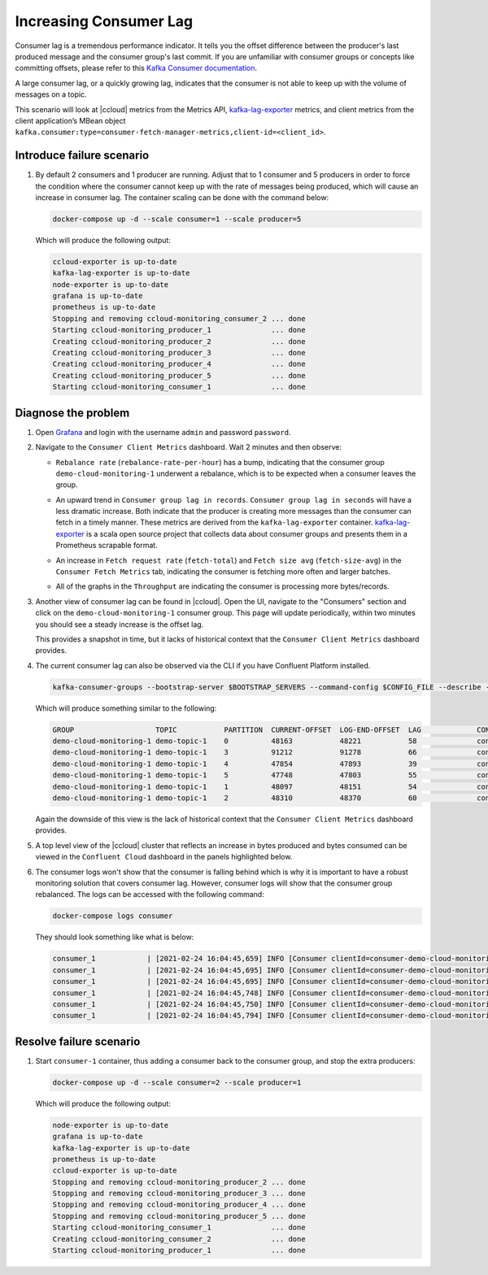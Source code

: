.. _ccloud-monitoring-consumer-increasing-consumer-lag:

Increasing Consumer Lag
***********************

Consumer lag is a tremendous performance indicator. It tells you the offset difference between the
producer's last produced message and the consumer group's last commit. If you are unfamiliar with
consumer groups or concepts like committing offsets, please refer to this
`Kafka Consumer documentation <https://docs.confluent.io/platform/current/clients/consumer.html>`__.

A large consumer lag, or a quickly growing lag, indicates that the consumer is not able to keep up with
the volume of messages on a topic.

This scenario will look at |ccloud| metrics from the Metrics API, `kafka-lag-exporter <https://github.com/lightbend/kafka-lag-exporter>`__ metrics, and
client metrics from the client application’s MBean object ``kafka.consumer:type=consumer-fetch-manager-metrics,client-id=<client_id>``.

Introduce failure scenario
^^^^^^^^^^^^^^^^^^^^^^^^^^

#. By default 2 consumers and 1 producer are running. Adjust that to 1 consumer and 5 producers in order to force the condition where the consumer cannot keep up with the rate of messages being produced, which will cause an increase in consumer lag.
   The container scaling can be done with the command below:

   .. code-block:: bash

      docker-compose up -d --scale consumer=1 --scale producer=5

   Which will produce the following output:

   .. code-block:: bash

      ccloud-exporter is up-to-date
      kafka-lag-exporter is up-to-date
      node-exporter is up-to-date
      grafana is up-to-date
      prometheus is up-to-date
      Stopping and removing ccloud-monitoring_consumer_2 ... done
      Starting ccloud-monitoring_producer_1              ... done
      Creating ccloud-monitoring_producer_2              ... done
      Creating ccloud-monitoring_producer_3              ... done
      Creating ccloud-monitoring_producer_4              ... done
      Creating ccloud-monitoring_producer_5              ... done
      Starting ccloud-monitoring_consumer_1              ... done

Diagnose the problem
^^^^^^^^^^^^^^^^^^^^

#. Open `Grafana <localhost:3000>`__ and login with the username ``admin`` and password ``password``.

#. Navigate to the ``Consumer Client Metrics`` dashboard. Wait 2 minutes and then observe:

   - ``Rebalance rate`` (``rebalance-rate-per-hour``) has a bump, indicating that the consumer group ``demo-cloud-monitoring-1`` underwent a rebalance, which is to be expected when a consumer leaves the group.

   |Consumer Rebalance Bump|

   - An upward trend in ``Consumer group lag in records``.  ``Consumer group lag in seconds`` will have a less dramatic increase.
     Both indicate that the producer is creating more messages than the consumer can fetch in a timely manner.
     These metrics are derived from the ``kafka-lag-exporter`` container.
     `kafka-lag-exporter <https://github.com/lightbend/kafka-lag-exporter>`__ is a scala open source project that collects data about consumer groups and presents them in a Prometheus scrapable format.

   |Consumer Lag|

   - An increase in ``Fetch request rate`` (``fetch-total``) and ``Fetch size avg`` (``fetch-size-avg``) in the ``Consumer Fetch Metrics`` tab, indicating the consumer is fetching more often and larger batches.

   |Consumer Fetch Increase|

   - All of the graphs in the ``Throughput`` are indicating the consumer is processing more bytes/records.

   |Consumer Throughput Increase|

#. Another view of consumer lag can be found in |ccloud|. Open the UI, navigate to the "Consumers" section and click on the ``demo-cloud-monitoring-1`` consumer group.
   This page will update periodically, within two minutes you should see a steady increase is the offset lag.

   |Confluent Cloud Consumer Lag|

   This provides a snapshot in time, but it lacks of historical context that the ``Consumer Client Metrics`` dashboard provides.

#. The current consumer lag can also be observed via the CLI if you have Confluent Platform installed.

   .. code-block:: bash

      kafka-consumer-groups --bootstrap-server $BOOTSTRAP_SERVERS --command-config $CONFIG_FILE --describe --group demo-cloud-monitoring-1

   Which will produce something similar to the following:

   .. code-block:: text

      GROUP                   TOPIC           PARTITION  CURRENT-OFFSET  LOG-END-OFFSET  LAG             CONSUMER-ID                                                             HOST            CLIENT-ID
      demo-cloud-monitoring-1 demo-topic-1    0          48163           48221           58              consumer-demo-cloud-monitoring-1-1-b0bec0b5-ec84-4233-9d3e-09d132b9a3c7 /10.2.10.251    consumer-demo-cloud-monitoring-1-1
      demo-cloud-monitoring-1 demo-topic-1    3          91212           91278           66              consumer-demo-cloud-monitoring-1-1-b0bec0b5-ec84-4233-9d3e-09d132b9a3c7 /10.2.10.251    consumer-demo-cloud-monitoring-1-1
      demo-cloud-monitoring-1 demo-topic-1    4          47854           47893           39              consumer-demo-cloud-monitoring-1-1-b0bec0b5-ec84-4233-9d3e-09d132b9a3c7 /10.2.10.251    consumer-demo-cloud-monitoring-1-1
      demo-cloud-monitoring-1 demo-topic-1    5          47748           47803           55              consumer-demo-cloud-monitoring-1-1-b0bec0b5-ec84-4233-9d3e-09d132b9a3c7 /10.2.10.251    consumer-demo-cloud-monitoring-1-1
      demo-cloud-monitoring-1 demo-topic-1    1          48097           48151           54              consumer-demo-cloud-monitoring-1-1-b0bec0b5-ec84-4233-9d3e-09d132b9a3c7 /10.2.10.251    consumer-demo-cloud-monitoring-1-1
      demo-cloud-monitoring-1 demo-topic-1    2          48310           48370           60              consumer-demo-cloud-monitoring-1-1-b0bec0b5-ec84-4233-9d3e-09d132b9a3c7 /10.2.10.251    consumer-demo-cloud-monitoring-1-1

   Again the downside of this view is the lack of historical context that the ``Consumer Client Metrics`` dashboard provides.

#. A top level view of the |ccloud| cluster that reflects an increase in bytes produced and bytes consumed can be viewed in the ``Confluent Cloud`` dashboard in the panels highlighted below.

   |Confluent Cloud Request Increase|

#. The consumer logs won't show that the consumer is falling behind which is why it is important to have a robust monitoring solution that covers consumer lag.
   However, consumer logs will show that the consumer group rebalanced.  The logs can be accessed with the following command:

   .. code-block:: bash

      docker-compose logs consumer

   They should look something like what is below:

   .. code-block:: text

      consumer_1            | [2021-02-24 16:04:45,659] INFO [Consumer clientId=consumer-demo-cloud-monitoring-1-1, groupId=demo-cloud-monitoring-1] Attempt to heartbeat failed since group is rebalancing (org.apache.kafka.clients.consumer.internals.AbstractCoordinator)
      consumer_1            | [2021-02-24 16:04:45,695] INFO [Consumer clientId=consumer-demo-cloud-monitoring-1-1, groupId=demo-cloud-monitoring-1] Revoke previously assigned partitions demo-topic-1-1, demo-topic-1-2, demo-topic-1-0, demo-topic-1-5, demo-topic-1-3, demo-topic-1-4 (org.apache.kafka.clients.consumer.internals.ConsumerCoordinator)
      consumer_1            | [2021-02-24 16:04:45,695] INFO [Consumer clientId=consumer-demo-cloud-monitoring-1-1, groupId=demo-cloud-monitoring-1] (Re-)joining group (org.apache.kafka.clients.consumer.internals.AbstractCoordinator)
      consumer_1            | [2021-02-24 16:04:45,748] INFO [Consumer clientId=consumer-demo-cloud-monitoring-1-1, groupId=demo-cloud-monitoring-1] Successfully joined group with generation Generation{generationId=42, memberId='consumer-demo-cloud-monitoring-1-1-b0bec0b5-ec84-4233-9d3e-09d132b9a3c7', protocol='range'} (org.apache.kafka.clients.consumer.internals.AbstractCoordinator)
      consumer_1            | [2021-02-24 16:04:45,750] INFO [Consumer clientId=consumer-demo-cloud-monitoring-1-1, groupId=demo-cloud-monitoring-1] Finished assignment for group at generation 42: {consumer-demo-cloud-monitoring-1-1-b0bec0b5-ec84-4233-9d3e-09d132b9a3c7=Assignment(partitions=[demo-topic-1-3, demo-topic-1-4, demo-topic-1-5]), consumer-demo-cloud-monitoring-1-1-261ae825-8cd3-427b-a9f6-cde4849915b1=Assignment(partitions=[demo-topic-1-0, demo-topic-1-1, demo-topic-1-2])} (org.apache.kafka.clients.consumer.internals.ConsumerCoordinator)
      consumer_1            | [2021-02-24 16:04:45,794] INFO [Consumer clientId=consumer-demo-cloud-monitoring-1-1, groupId=demo-cloud-monitoring-1] Successfully synced group in generation Generation{generationId=42, memberId='consumer-demo-cloud-monitoring-1-1-b0bec0b5-ec84-4233-9d3e-09d132b9a3c7', protocol='range'}  (org.apache.kafka.clients.consumer.internals.AbstractCoordinator)

Resolve failure scenario
^^^^^^^^^^^^^^^^^^^^^^^^

#. Start ``consumer-1`` container, thus adding a consumer back to the consumer group, and stop the extra producers:

   .. code-block:: bash

      docker-compose up -d --scale consumer=2 --scale producer=1

   Which will produce the following output:

   .. code-block:: bash

      node-exporter is up-to-date
      grafana is up-to-date
      kafka-lag-exporter is up-to-date
      prometheus is up-to-date
      ccloud-exporter is up-to-date
      Stopping and removing ccloud-monitoring_producer_2 ... done
      Stopping and removing ccloud-monitoring_producer_3 ... done
      Stopping and removing ccloud-monitoring_producer_4 ... done
      Stopping and removing ccloud-monitoring_producer_5 ... done
      Starting ccloud-monitoring_consumer_1              ... done
      Creating ccloud-monitoring_consumer_2              ... done
      Starting ccloud-monitoring_producer_1              ... done


.. |Consumer Rebalance Bump|
   image:: ../images/rebalance-bump.png
   :alt: Consumer Rebalance Bump

.. |Consumer Lag|
   image:: ../images/consumer-group-lag.png
   :alt: Consumer Lag

.. |Consumer Fetch Increase|
   image:: ../images/consumer-fetch-increase.png
   :alt: Consumer Fetch Increase

.. |Consumer Throughput Increase|
   image:: ../images/consumer-throughput-increase.png
   :alt: Consumer Throughput Increase

.. |Confluent Cloud Request Increase|
   image:: ../images/ccloud-request-increase.png
   :alt: Confluent Cloud Request Increase

.. |Confluent Cloud Consumer Lag|
   image:: ../images/ccloud-consumer-lag-view.png
   :alt: Confluent Cloud Consumer Lag
